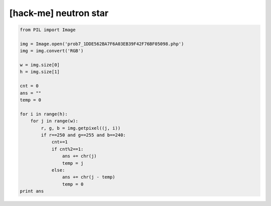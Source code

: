 ============================================================================================================
[hack-me] neutron star
============================================================================================================


.. code-block:: python

    from PIL import Image

    img = Image.open('prob7_1DDE562BA7F6A03EB39F42F76BF05098.php')
    img = img.convert('RGB')

    w = img.size[0]
    h = img.size[1]

    cnt = 0
    ans = ""
    temp = 0

    for i in range(h):
        for j in range(w):
            r, g, b = img.getpixel((j, i))
            if r==250 and g==255 and b==240:
                cnt+=1
                if cnt%2==1:
                    ans += chr(j)
                    temp = j
                else:
                    ans += chr(j - temp)
                    temp = 0
    print ans

